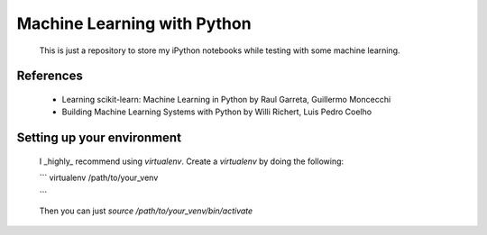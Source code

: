 Machine Learning with Python
============================


    This is just a repository to store my iPython notebooks while testing with some machine learning.


References
----------

    * Learning scikit-learn: Machine Learning in Python by Raul Garreta, Guillermo Moncecchi

    * Building Machine Learning Systems with Python by Willi Richert, Luis Pedro Coelho


Setting up your environment
---------------------------

    I _highly_ recommend using `virtualenv`. Create a `virtualenv` by doing the following:

    ```
    virtualenv /path/to/your_venv

    ```

    Then you can just `source /path/to/your_venv/bin/activate`
